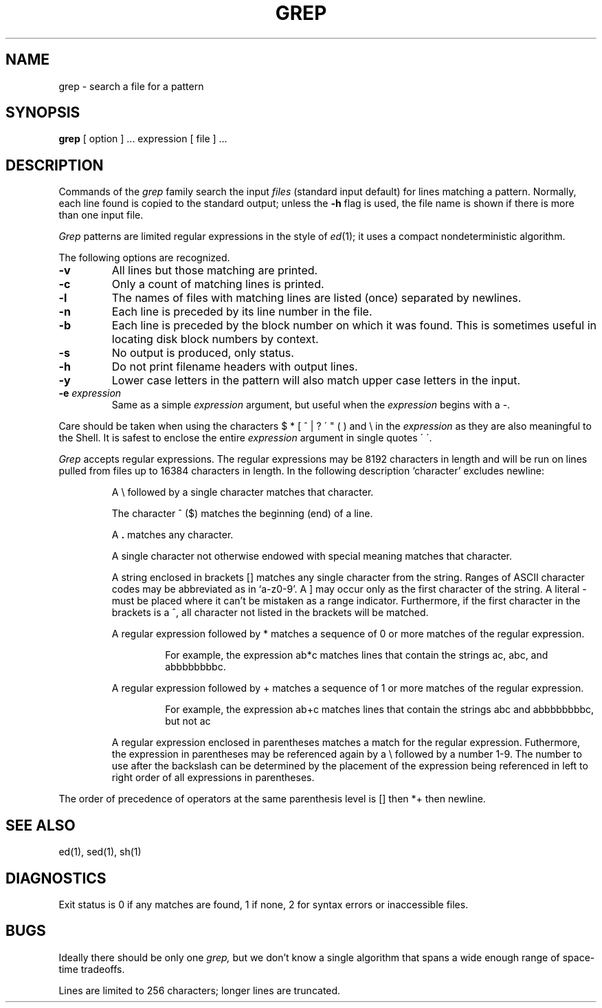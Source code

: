 .\" UNIX V7 source code: see /COPYRIGHT or www.tuhs.org for details.
.TH GREP 1 
.SH NAME
grep \- search a file for a pattern
.SH SYNOPSIS
.B grep
[ option ] ...
expression [ file ] ...
.LP
.SH DESCRIPTION
Commands of the
.I grep
family search the input
.I files
(standard input default)
for lines matching
a pattern.
Normally, each line found
is copied to the standard output;
unless the
.B \-h
flag is used,
the file name is shown if there is more than one input file.
.PP
.I Grep
patterns are limited regular expressions in the style of
.IR ed (1);
it uses a compact nondeterministic algorithm.
.PP
The following options are recognized.
.TP
.B \-v
All lines but those matching
are printed.
.TP
.B \-c
Only a count of matching lines is printed.
.TP
.B \-l
The names of files with matching lines are listed (once)
separated by newlines.
.TP
.B \-n
Each line is preceded by
its line number in the file.
.TP
.B \-b
Each line is preceded by the block number
on which it was found.
This is sometimes useful in locating
disk block numbers by context.
.TP
.B \-s
No output is produced, only status.
.TP
.B \-h
Do not print filename headers with output lines.
.TP
.B \-y
Lower case letters in the pattern will also match
upper case letters in the input.
.TP
.BI \-e " expression"
Same as a simple
.I expression 
argument,
but useful when the
.I expression
begins with a \-.
.PP
Care should be taken when
using the characters
$ * [ ^ | ? \' " ( ) and \e in the
.I expression
as they are
also meaningful to the Shell.
It is safest to enclose the
entire
.I expression
argument in single quotes \' \'.
.PP
.I Grep
accepts regular expressions.
The regular expressions may be 8192 characters in length
and will be run on lines pulled from files up to 16384 characters in length.
In the following description `character' excludes
newline:
.IP
A \e followed by a single character
matches that character.
.IP
The character ^
($) matches the beginning (end) of a line.
.IP
A 
.B .
matches any character.
.IP
A single character not otherwise endowed with special
meaning matches that character.
.IP
A string enclosed in brackets [\|]
matches any single character from the string.
Ranges of ASCII character codes may be abbreviated
as in `a\-z0\-9'.
A ]
may occur only as the first character of the string.
A literal \- must be placed where it can't be
mistaken as a range indicator.
Furthermore, if the first character in the brackets is a ^, all character
not listed in the brackets will be matched.
.IP
A regular expression followed by * matches a sequence
of 0 or more
matches of the regular expression.
.PP
.RS
.RS
For example, the expression ab*c matches lines that contain
the strings ac, abc, and abbbbbbbbc.
.RE
.RE
.IP
A regular expression followed by + matches a sequence
of 1 or more
matches of the regular expression.
.PP
.RS
.RS
For example, the expression ab+c matches lines that contain
the strings abc and abbbbbbbbc, but not ac
.RE
.RE
.IP
.IP
A regular expression enclosed in parentheses
matches a match for the regular expression.
Futhermore, the expression in parentheses may be referenced
again by a \e followed by a number 1-9.
The number to use after the backslash can be determined by the placement
of the expression being referenced in left to right order of all
expressions in parentheses.
.LP
The order of precedence of operators
at the same parenthesis level
is [\|] then
*+ then newline.
.SH "SEE ALSO"
ed(1),
sed(1),
sh(1)
.SH DIAGNOSTICS
Exit status is 0 if any matches are found,
1 if none, 2 for syntax errors or inaccessible files.
.SH BUGS
Ideally there should be only one
.I grep,
but we don't know a single algorithm that spans a wide enough
range of space-time tradeoffs.
.PP
Lines
are limited to 256 characters;
longer lines are truncated.
